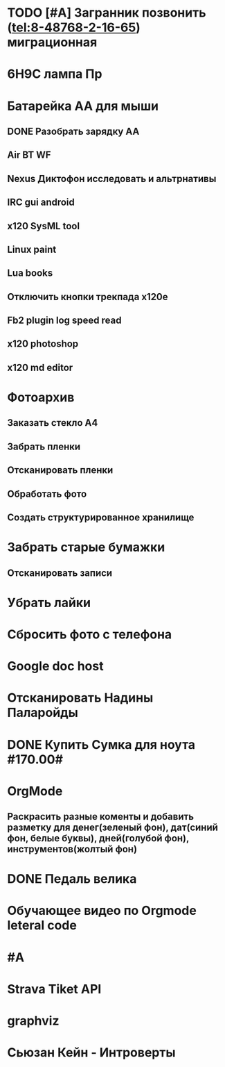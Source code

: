 * TODO [#A] Загранник позвонить (tel:8-48768-2-16-65) миграционная
DEADLINE: <2018-01-01 Пн>
* 6Н9С лампа Пр
* Батарейка АА для мыши
** DONE Разобрать зарядку АА
** Air BT WF
** Nexus Диктофон исследовать и альтрнативы
** IRC gui android
** x120 SysML tool
** Linux paint
** Lua books
** Отключить кнопки трекпада x120e
** Fb2 plugin log speed read
** x120 photoshop
** x120 md editor
* Фотоархив
** Заказать стекло А4
** Забрать пленки
** Отсканировать пленки
** Обработать фото
** Создать структурированное хранилище
* Забрать старые бумажки
** Отсканировать записи
* Убрать лайки
* Сбросить фото с телефона
* Google doc host
* Отсканировать Надины Паларойды
* DONE Купить Сумка для ноута #170.00#
* OrgMode
** Раскрасить разные коменты и добавить разметку для денег(зеленый фон), дат(синий фон, белые буквы), дней(голубой фон), инструментов(жолтый фон)
* DONE Педаль велика
CLOSED: [2017-08-03 Thu 23:02]

* Обучающее видео по Orgmode leteral code
* #A
* Strava Tiket API
* graphviz
* Сьюзан Кейн - Интроверты
